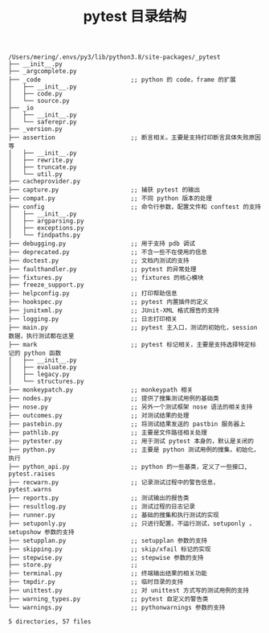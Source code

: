 #+TITLE: pytest 目录结构

#+BEGIN_SRC shell
/Users/mering/.envs/py3/lib/python3.8/site-packages/_pytest
├── __init__.py
├── _argcomplete.py
├── _code                         ;; python 的 code，frame 的扩展
│   ├── __init__.py
│   ├── code.py
│   └── source.py
├── _io
│   ├── __init__.py
│   └── saferepr.py
├── _version.py
├── assertion                     ;; 断言相关。主要是支持打印断言具体失败原因等
│   ├── __init__.py
│   ├── rewrite.py
│   ├── truncate.py
│   └── util.py
├── cacheprovider.py
├── capture.py                    ;; 捕获 pytest 的输出
├── compat.py                     ;; 不同 python 版本的处理
├── config                        ;; 命令行参数，配置文件和 conftest 的支持
│   ├── __init__.py
│   ├── argparsing.py
│   ├── exceptions.py
│   └── findpaths.py
├── debugging.py                  ;; 用于支持 pdb 调试
├── deprecated.py                 ;; 不含一些不在使用的信息
├── doctest.py                    ;; 文档内测试的支持
├── faulthandler.py               ;; pytest 的异常处理
├── fixtures.py                   ;; fixtures 的核心模块
├── freeze_support.py
├── helpconfig.py                 ;; 打印帮助信息
├── hookspec.py                   ;; pytest 内置插件的定义
├── junitxml.py                   ;; JUnit-XML 格式报告的支持
├── logging.py                    ;; 日志打印相关
├── main.py                       ;; pytest 主入口，测试的初始化，session数据，执行测试都在这里
├── mark                          ;; pytest 标记相关，主要是支持选择特定标记的 python 函数
│   ├── __init__.py
│   ├── evaluate.py
│   ├── legacy.py
│   └── structures.py
├── monkeypatch.py                ;; monkeypath 相关
├── nodes.py                      ;; 提供了搜集测试用例的基础类
├── nose.py                       ;; 另外一个测试框架 nose 语法的相关支持
├── outcomes.py                   ;; 对测试结果的处理
├── pastebin.py                   ;; 将测试结果发送的 pastbin 服务器上
├── pathlib.py                    ;; 主要是文件路径相关处理
├── pytester.py                   ;; 用于测试 pytest 本身的，默认是关闭的
├── python.py                     ;; 主要是 python 测试用例的搜集，初始化，执行
├── python_api.py                 ;; python 的一些基类，定义了一些接口, pytest.raises
├── recwarn.py                    ;; 记录测试过程中的警告信息，pytest.warns
├── reports.py                    ;; 测试输出的报告类
├── resultlog.py                  ;; 测试过程的日志记录
├── runner.py                     ;; 基础的搜集和执行测试的实现
├── setuponly.py                  ;; 只进行配置，不运行测试，setuponly ，setupshow 参数的支持
├── setupplan.py                  ;; setupplan 参数的支持
├── skipping.py                   ;; skip/xfail 标记的实现
├── stepwise.py                   ;; stepwise 参数的支持
├── store.py                      ;;
├── terminal.py                   ;; 终端输出结果的相关功能
├── tmpdir.py                     ;; 临时目录的支持
├── unittest.py                   ;; 对 unittest 方式写的测试用例的支持
├── warning_types.py              ;; pytest 自定义的警告类
└── warnings.py                   ;; pythonwarnings 参数的支持

5 directories, 57 files
#+END_SRC

